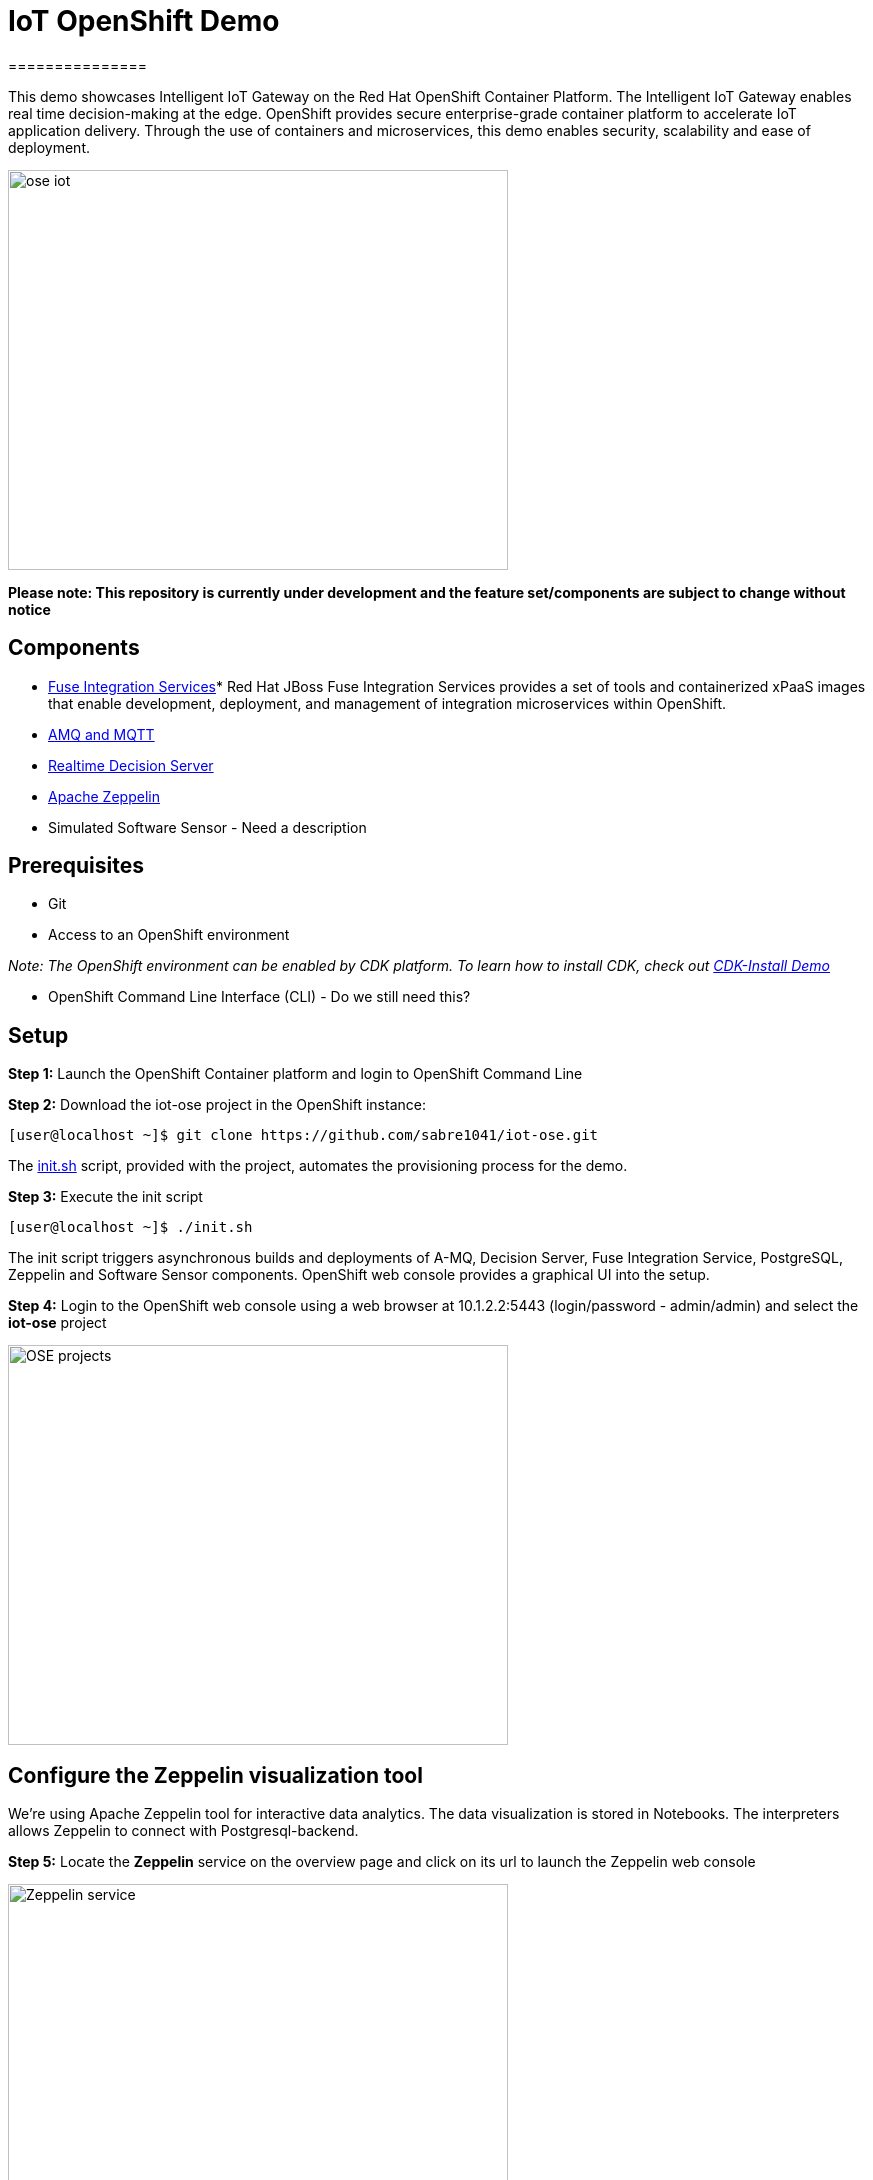 = IoT OpenShift Demo
===============

This demo showcases Intelligent IoT Gateway on the Red Hat OpenShift Container Platform. The Intelligent IoT Gateway enables real time decision-making at the edge. OpenShift provides secure enterprise-grade container platform to accelerate IoT application delivery. Through the use of containers and microservices, this demo enables security, scalability and ease of deployment.

image:images/ose-iot.png[width="500", height="400", align="center"]

*Please note: This repository is currently under development and the feature set/components are subject to change without notice*

== Components

* https://access.redhat.com/documentation/en/red-hat-xpaas/version-0/red-hat-xpaas-fuse-integration-services-image/[Fuse Integration Services]*
Red Hat JBoss Fuse Integration Services provides a set of tools and containerized xPaaS images that enable development, deployment, and management of integration microservices within OpenShift.
* https://access.redhat.com/documentation/en/red-hat-xpaas/0/paged/red-hat-xpaas-a-mq-image/[AMQ and MQTT]
* https://access.redhat.com/documentation/en/red-hat-xpaas/0/paged/red-hat-xpaas-a-mq-image/[Realtime Decision Server]
* https://zeppelin.apache.org/[Apache Zeppelin]
* Simulated Software Sensor - Need a description

== Prerequisites

* Git
* Access to an OpenShift environment

_Note: The OpenShift environment can be enabled by CDK platform. To learn how to install CDK, check out https://github.com/redhatdemocentral/cdk-install-demo[CDK-Install Demo]_

* OpenShift Command Line Interface (CLI) - Do we still need this?

== Setup
*Step 1:* Launch the OpenShift Container platform and login to OpenShift Command Line

*Step 2:* Download the iot-ose project in the OpenShift instance:

 [user@localhost ~]$ git clone https://github.com/sabre1041/iot-ose.git


The https://github.com/sabre1041/iot-ose/blob/master/init.sh[init.sh] script, provided with the project, automates the provisioning process for the demo.

*Step 3:* Execute the init script

 [user@localhost ~]$ ./init.sh
 
The init script triggers asynchronous builds and deployments of A-MQ, Decision Server, Fuse Integration Service, PostgreSQL, Zeppelin and Software Sensor components. OpenShift web console provides a graphical UI into the setup.

*Step 4:* Login to the OpenShift web console using a web browser at 10.1.2.2:5443 (login/password - admin/admin) and select the **iot-ose** project

image:/images/OSE-projects.png[width="500", height="400", align="center"]

== Configure the Zeppelin visualization tool

We're using Apache Zeppelin tool for interactive data analytics. The data visualization is stored in Notebooks. The interpreters allows Zeppelin to connect with Postgresql-backend.

*Step 5:* Locate the *Zeppelin* service on the overview page and click on its url to launch the Zeppelin web console

image:/images/Zeppelin-service.png[width="500", height="400", align="center"]

*Step 6:* Select *anonymous* username and click on **Interpreter**

image:/images/zeppelin-interpreter.png[width="750", height="300", align="center"]

*Step 7:* Create a new interpreter by selecting **Create** on the top right hand corner of the page

image:/images/zeppelin-interpreter-create.png[width="750", height="300", align="center"]

*Step 8:* Enter **iot-ose** as the name and select **psql** in the Interpreter group. Modify only the following values from default configuration and then **Save** to apply the changes

[width="50%",cols="2,^2",options="header"]
|=========================================================
|Name |Value

|postgresql.password |postgresiot

|postgresql.url |jdbc:postgresql://postgresql:5432/iot

|postgresql.user |postgresiot
|=========================================================

image:/images/zepellin-interpreter-create-form.png[width="750", height="300", align="center"]

*Step 9:* Click on Zeppelin logo on the top left to return to the homepage

*Step 10:* Under notebook, select **Import note** to import the pre-configured https://github.com/ishuverma/iot-ose/blob/master/support/zeppelin/iot-ose.json[iot-ose notebook]  

image:/images/zeppelin-importNote.png[width="750", height="300", align="center"]

*Step 11:* Enable the *iot-ose* interpreter created earlier by selecting the gear on the top right corner of the page representing the **interpreter Binding**. 

*Step 12:* Locate the *iot-ose* interpreter and drag it to top of the list (ensure the interpreter is enabled by clicking on it so that is highlighted in blue) and click **Save** to apply the changes

*Step 13:* Execute all visualizations by hitting the play button on the top lefthand corner of the page next to the name of the note. 
image:/images/zeppelin-.png[width="750", height="300", align="center"]
